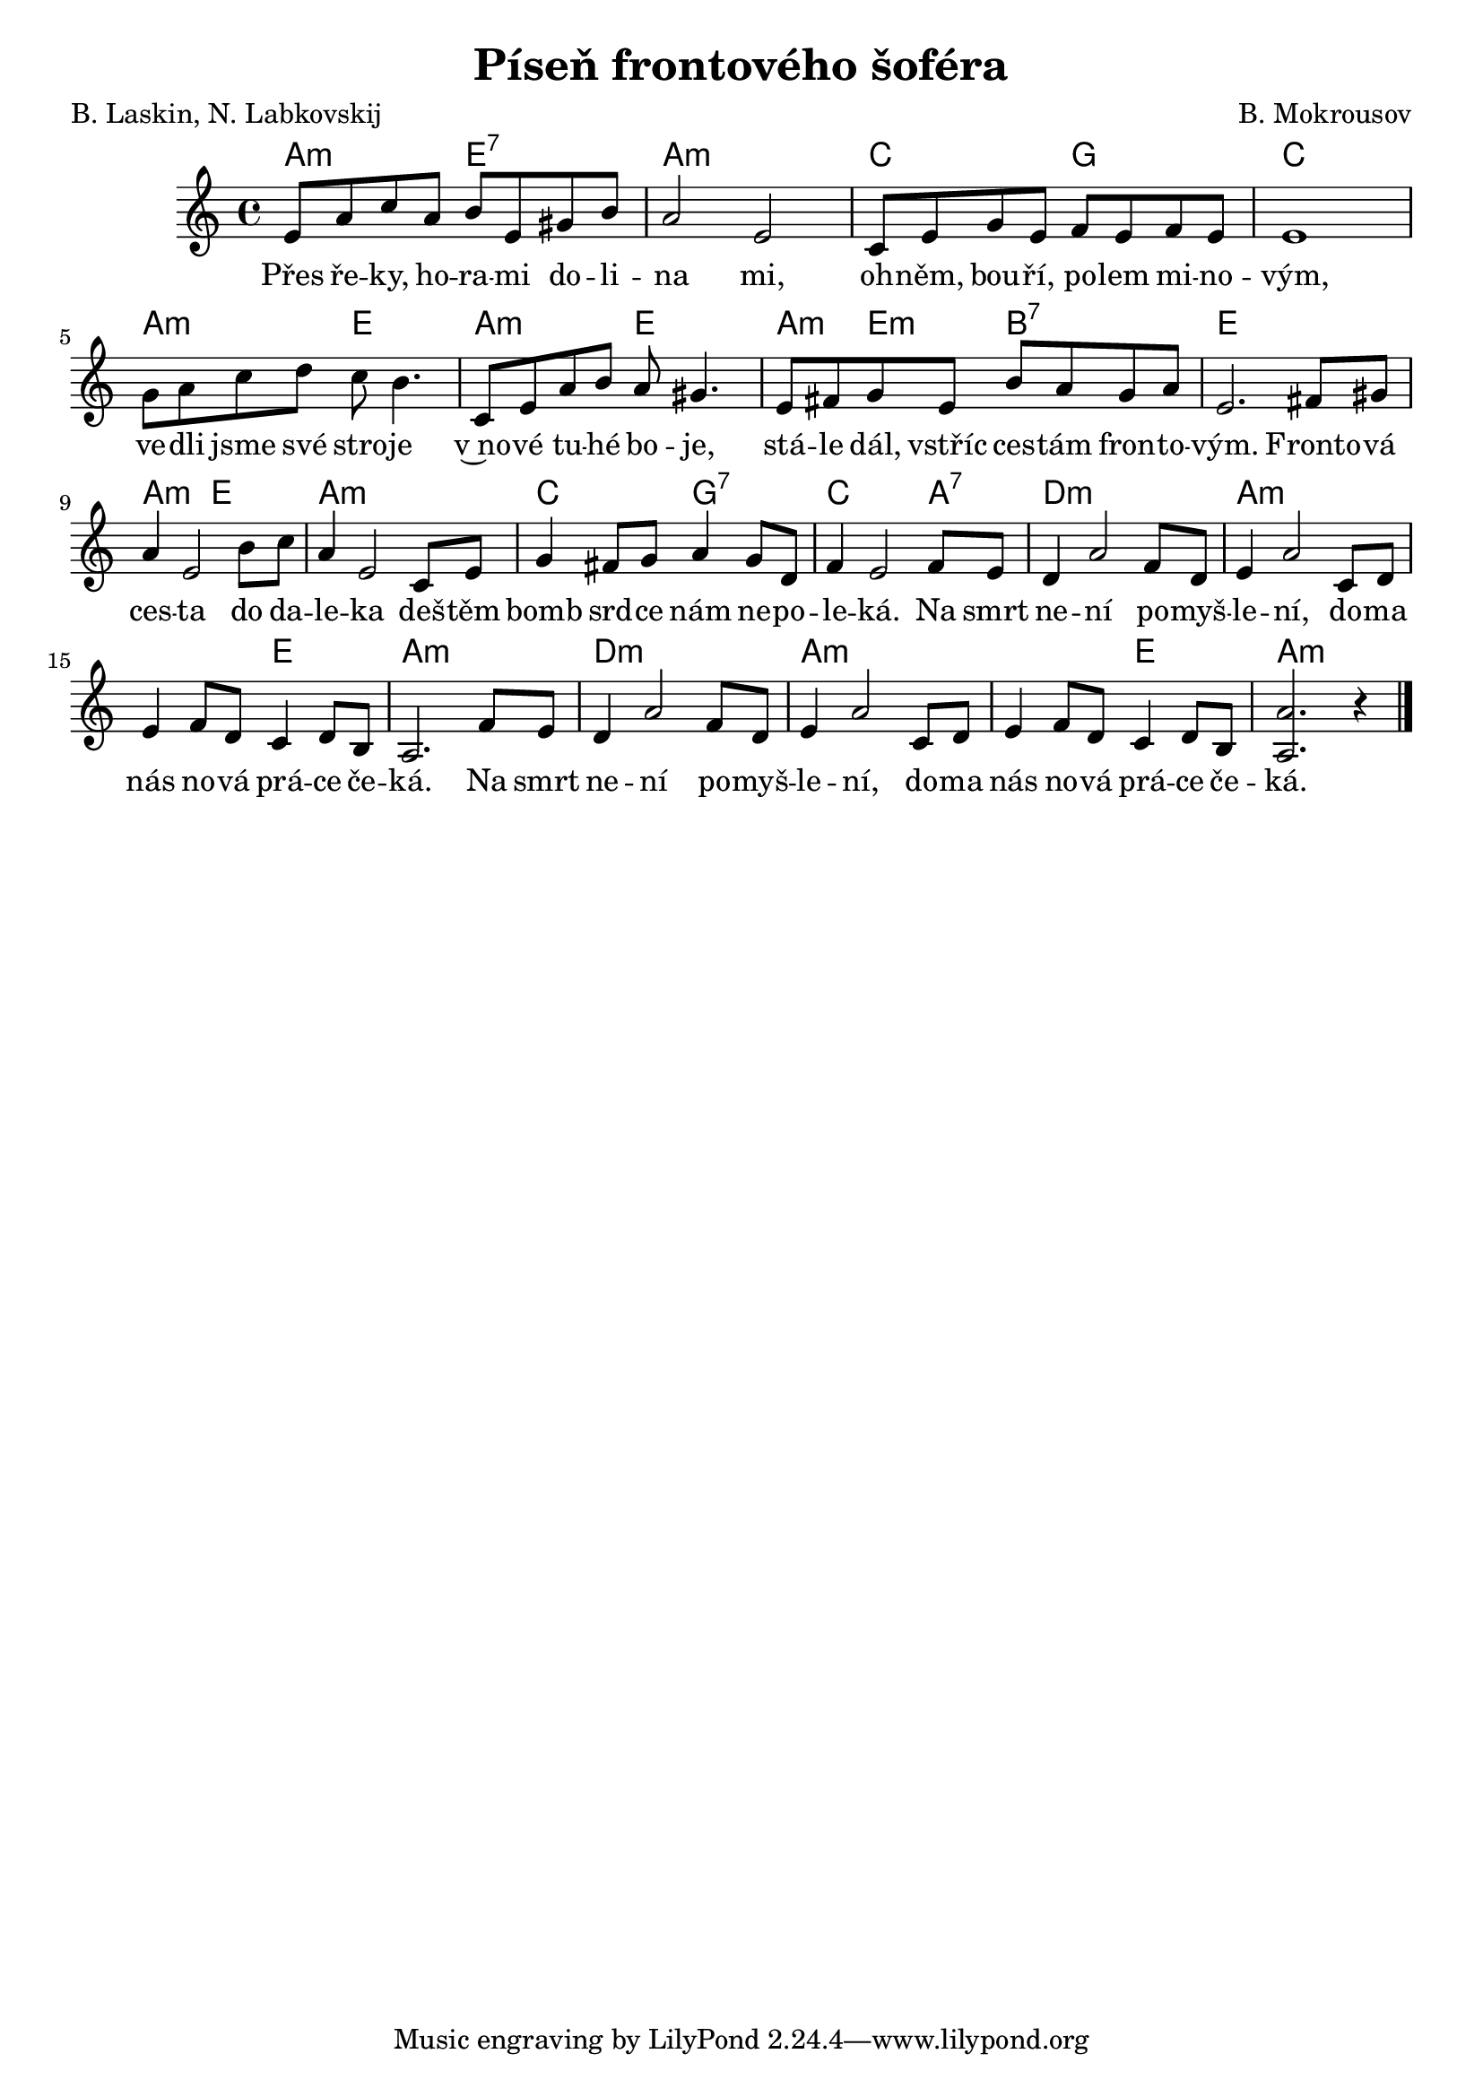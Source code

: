 \version "2.20.0"
\header {
        title = "Píseň frontového šoféra" 
        composer = "B. Mokrousov" 
	poet = "B. Laskin, N. Labkovskij" 
}

melody =  \relative c' {
\clef treble        
\time 4/4 \key c \major 
e8 a c a b e, gis b | a2 e |
c8 e g e f e f e | e1 |
g8 a c d c b4. | c,8 e a b a gis4. |
e8 fis g e b' a g a | e2. fis8 gis |
a4 e2 b'8 c| a4 e2 c8 e | g4 fis8 g a4 g8 d |
f4 e2 f8 e | d4 a'2 f8 d | e4 a2 c,8 d |
e4 f8 d c4 d8 b | a2. f'8 e | d4 a'2 f8 d |
e4 a2 c,8 d | e4 f8 d c4 d8 b | < a a'>2. r4 |
        \bar "|." 
}

text = \lyricmode {
Přes ře -- ky, ho -- ra -- mi do -- li -- na mi,
oh -- něm, bou -- ří, po -- lem mi -- no -- vým,
ve -- dli jsme své stro -- je v~no -- vé tu -- hé bo -- je,
stá -- le dál, vstříc ces -- tám fron -- to -- vým. 
Fronto -- vá ces -- ta do da -- le -- ka deš -- těm bomb srd -- ce nám
ne -- po -- le -- ká. Na smrt ne -- ní po -- myš -- le -- ní, do -- ma
nás no -- vá prá -- ce če -- ká. Na smrt ne -- ní po -- myš -- le -- ní, do -- ma
nás no -- vá prá -- ce če -- ká. 
}

accompaniment =\chordmode {
a2:m e:7 | a1:m |
c2 g       | c1     |
a2:m e   | a2:m e |
a4:m e:m b2:7 | e1|
a2:m e | a1:m | c2 g:7 |
c2. a4:7 | d1:m | a1.:m 
e2 | a1:m | d:m | a1.:m e2 |
a2.:m
 		}

\score {
        <<
         \new ChordNames {
             \set chordChanges = ##t
              \accompaniment
            }

          \new Voice = "one" { \autoBeamOn \melody }
          \new Lyrics \lyricsto "one" \text
       >>
        \midi  { \tempo 4 =150 }
        \layout { linewidth = 18.0\cm  }
}
